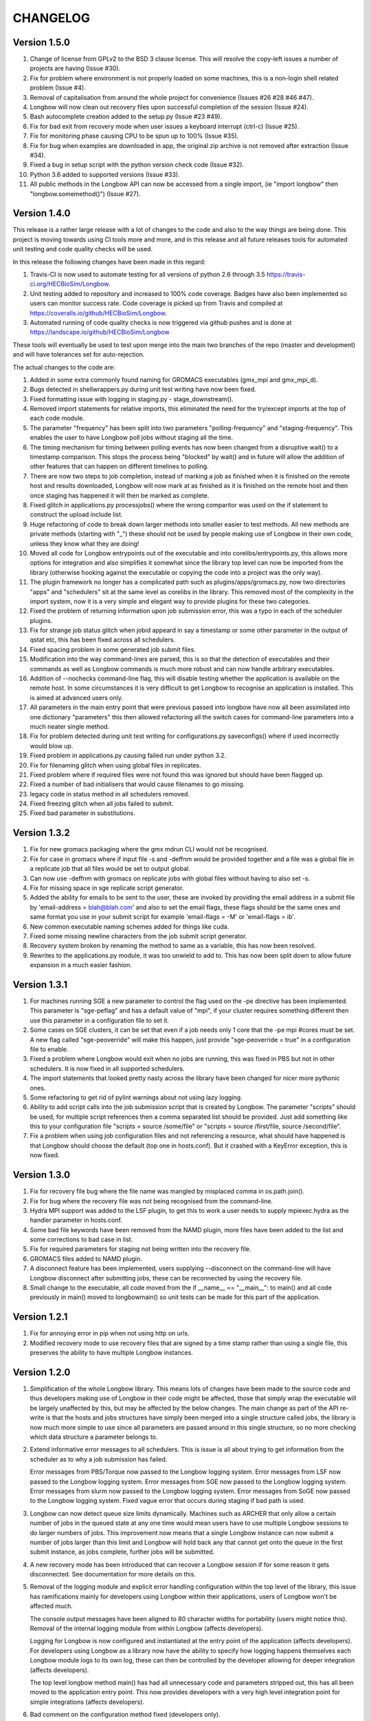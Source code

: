 *********
CHANGELOG
*********

Version 1.5.0
#############

1. Change of license from GPLv2 to the BSD 3 clause license. This will resolve
   the copy-left issues a number of projects are having (Issue #30).

2. Fix for problem where environment is not properly loaded on some machines,
   this is a non-login shell related problem (Issue #4).

3. Removal of capitalisation from around the whole project for convenience
   (Issues #26 #28 #46 #47).

4. Longbow will now clean out recovery files upon successful completion of the
   session (Issue #24).

5. Bash autocomplete creation added to the setup.py (Issue #23 #49).

6. Fix for bad exit from recovery mode when user issues a keyboard interrupt
   (ctrl-c) (Issue #25).

7. Fix for monitoring phase causing CPU to be spun up to 100% (Issue #35).

8. Fix for bug when examples are downloaded in app, the original zip archive
   is not removed after extraction (Issue #34).

9. Fixed a bug in setup script with the python version check code (Issue #32).

10. Python 3.6 added to supported versions (Issue #33).

11. All public methods in the Longbow API can now be accessed from a single
    import, (ie "import longbow" then "longbow.somemethod()") (Issue #27).


Version 1.4.0
#############

This release is a rather large release with a lot of changes to the code and
also to the way things are being done. This project is moving towards using CI
tools more and more, and in this release and all future releases tools for
automated unit testing and code quality checks will be used. 

In this release the following changes have been made in this regard:

1. Travis-CI is now used to automate testing for all versions of python 2.6
   through 3.5 https://travis-ci.org/HECBioSim/Longbow.

2. Unit testing added to repository and increased to 100% code coverage. Badges
   have also been implemented so users can monitor success rate. Code coverage
   is picked up from Travis and compiled at
   https://coveralls.io/github/HECBioSim/Longbow.

3. Automated running of code quality checks is now triggered via github pushes
   and is done at https://landscape.io/github/HECBioSim/Longbow

These tools will eventually be used to test upon merge into the main two
branches of the repo (master and development) and will have tolerances set for
auto-rejection.

The actual changes to the code are:

1. Added in some extra commonly found naming for GROMACS executables
   (gmx_mpi and gmx_mpi_d).

2. Bugs detected in shellwrappers.py during unit test writing have now been
   fixed.

3. Fixed formatting issue with logging in staging.py - stage_downstream().

4. Removed import statements for relative imports, this eliminated the need for
   the try/except imports at the top of each code module.

5. The parameter "frequency" has been split into two parameters
   "polling-frequency" and "staging-frequency". This enables the user to have
   Longbow poll jobs without staging all the time.

6. The timing mechanism for timing between polling events has now been changed
   from a disruptive wait() to a timestamp comparison. This stops the process
   being "blocked" by wait() and in future will allow the addition of other
   features that can happen on different timelines to polling.

7. There are now two steps to job completion, instead of marking a job as
   finished when it is finished on the remote host and results downloaded,
   Longbow will now mark at as finished as it is finished on the remote host
   and then once staging has happened it will then be marked as complete.

8. Fixed glitch in applications.py processjobs() where the wrong comparitor was
   used on the if statement to construct the upload include list.

9. Huge refactoring of code to break down larger methods into smaller easier to
   test methods. All new methods are private methods (starting with "_") these
   should not be used by people making use of Longbow in their own code, unless
   they know what they are doing!

10. Moved all code for Longbow entrypoints out of the executable and into
    corelibs/entrypoints.py, this allows more options for integration and also
    simplifies it somewhat since the library top level can now be imported from
    the library (otherwise hooking against the executable or copying the code
    into a project was the only way).

11. The plugin framework no longer has a complicated path such as
    plugins/apps/gromacs.py, now two directories "apps" and "schedulers" sit at
    the same level as corelibs in the library. This removed most of the
    complexity in the import system, now it is a very simple and elegant way to
    provide plugins for these two categories.

12. Fixed the problem of returning information upon job submission error, this
    was a typo in each of the scheduler plugins.

13. Fix for strange job status glitch when jobid appeard in say a timestamp or
    some other parameter in the output of qstat etc, this has been fixed across
    all schedulers.

14. Fixed spacing problem in some generated job submit files.

15. Modification into the way command-lines are parsed, this is so that the
    detection of executables and their commands as well as Longbow commands is
    much more robust and can now handle arbitrary executables.

16. Addition of --nochecks command-line flag, this will disable testing whether
    the application is available on the remote host. In some circumstances it
    is very difficult to get Longbow to recognise an application is installed.
    This is aimed at advanced users only.

17. All parameters in the main entry point that were previous passed into
    longbow have now all been assimilated into one dictionary "parameters" this
    then allowed refactoring all the switch cases for command-line parameters
    into a much neater single method.

18. Fix for problem detected during unit test writing for configurations.py
    saveconfigs() where if used incorrectly would blow up.

19. Fixed problem in applications.py causing failed run under python 3.2.

20. Fix for filenaming glitch when using global files in replicates.

21. Fixed problem where if required files were not found this was ignored but
    should have been flagged up.

22. Fixed a number of bad initialisers that would cause filenames to go
    missing.

23. legacy code in status method in all schedulers removed.

24. Fixed freezing glitch when all jobs failed to submit.

25. Fixed bad parameter in substitutions.

 
Version 1.3.2
#############

1. Fix for new gromacs packaging where the gmx mdrun CLI would not be
   recognised.

2. Fix for case in gromacs where if input file -s and -deffnm would be provided
   together and a file was a global file in a replicate job that all files
   would be set to output global.

3. Can now use -deffnm with gromacs on replicate jobs with global files without
   having to also set -s.

4. Fix for missing space in sge replicate script generator.

5. Added the ability for emails to be sent to the user, these are invoked by
   providing the email address in a submit file by
   'email-address = blah@blah.com' and also to set the email flags, these flags
   should be the same ones and same format you use in your submit script for
   example 'email-flags = -M' or 'email-flags = ib'.

6. New common executable naming schemes added for things like cuda.

7. Fixed some missing newline characters from the job submit script generator.

8. Recovery system broken by renaming the method to same as a variable, this
   has now been resolved.

9. Rewrites to the applications.py module, it was too unwield to add to. This
   has now been split down to allow future expansion in a much easier fashion.

 
Version 1.3.1 
#############

1. For machines running SGE a new parameter to control the flag used on the -pe
   directive has been implemented. This parameter is "sge-peflag" and has a
   default value of "mpi", if your cluster requires something different then
   use this parameter in a configuration file to set it.

2. Some cases on SGE clusters, it can be set that even if a job needs only 1
   core that the -pe mpi #cores must be set. A new flag called "sge-peoverride"
   will make this happen, just provide "sge-peoverride = true" in a
   configuration file to enable.

3. Fixed a problem where Longbow would exit when no jobs are running, this was
   fixed in PBS but not in other schedulers. It is now fixed in all supported
   schedulers.

4. The import statements that looked pretty nasty across the library have been
   changed for nicer more pythonic ones.

5. Some refactoring to get rid of pylint warnings about not using lazy logging.

6. Ability to add script calls into the job submission script that is created
   by Longbow. The parameter "scripts" should be used, for multiple script
   references then a comma separated list should be provided. Just add
   something like this to your configuration file "scripts = source /some/file"
   or "scripts = source /first/file, source /second/file".

7. Fix a problem when using job configuration files and not referencing a
   resource, what should have happened is that Longbow should choose the
   default (top one in hosts.conf). But it crashed with a KeyError exception,
   this is now fixed.
 

Version 1.3.0
#############

1. Fix for recovery file bug where the file name was mangled by misplaced comma
   in os.path.join().

2. Fix for bug where the recovery file was not being recognised from the
   command-line.

3. Hydra MPI support was added to the LSF plugin, to get this to work a user
   needs to supply mpiexec.hydra as the handler parameter in hosts.conf.

4. Some bad file keywords have been removed from the NAMD plugin, more files
   have been added to the list and some corrections to bad case in list.

5. Fix for required parameters for staging not being written into the recovery
   file.

6. GROMACS files added to NAMD plugin.

7. A disconnect feature has been implemented, users supplying --disconnect on
   the command-line will have Longbow disconnect after submitting jobs, these
   can be reconnected by using the recovery file.

8. Small change to the executable, all code moved from the if
   __name__ == "__main__": to main() and all code previously in main() moved
   to longbowmain() so unit tests can be made for this part of the application.


Version 1.2.1
#############

1. Fix for annoying error in pip when not using http on urls.

2. Modified recovery mode to use recovery files that are signed by a time stamp
   rather than using a single file, this preserves the ability to have multiple
   Longbow instances.


Version 1.2.0
#############

1. Simplification of the whole Longbow library. This means lots of changes have
   been made to the source code and thus developers making use of Longbow in
   their code might be affected, those that simply wrap the executable will be
   largely unaffected by this, but may be affected by the below changes. The
   main change as part of the API re-write is that the hosts and jobs
   structures have simply been merged into a single structure called jobs, the
   library is now much more simple to use since all parameters are passed
   around in this single structure, so no more checking which data structure a
   parameter belongs to.

2. Extend informative error messages to all schedulers. This is issue is all
   about trying to get information from the scheduler as to why a job
   submission has failed.

   Error messages from PBS/Torque now passed to the Longbow logging system.
   Error messages from LSF now passed to the Longbow logging system.
   Error messages from SGE now passed to the Longbow logging system.
   Error messages from slurm now passed to the Longbow logging system.
   Error messages from SoGE now passed to the Longbow logging system.
   Fixed vague error that occurs during staging if bad path is used.

3. Longbow can now detect queue size limits dynamically. Machines such as
   ARCHER that only allow a certain number of jobs in the queued state at any
   one time would mean users have to use multiple Longbow sessions to do larger
   numbers of jobs. This improvement now means that a single Longbow instance
   can now submit a number of jobs larger than this limit and Longbow will hold
   back any that cannot get onto the queue in the first submit instance, as
   jobs complete, further jobs will be submitted.

4. A new recovery mode has been introduced that can recover a Longbow session
   if for some reason it gets disconnected. See documentation for more details
   on this.
5. Removal of the logging module and explicit error handling configuration
   within the top level of the library, this issue has ramifications mainly for
   developers using Longbow within their applications, users of Longbow won't
   be affected much.

   The console output messages have been aligned to 80 character widths for
   portability (users might notice this).
   Removal of the internal logging module from within Longbow (affects
   developers).

   Logging for Longbow is now configured and instantiated at the entry point
   of the application (affects developers).
   For developers using Longbow as a library now have the ability to specify
   how logging happens themselves each Longbow module logs to its own log,
   these can then be controlled by the developer allowing for deeper
   integration (affects developers).

   The top level longbow method main() has had all unnecessary code and
   parameters stripped out, this has all been moved to the application entry
   point. This now provides developers with a very high level integration point
   for simple integrations (affects developers).

6. Bad comment on the configuration method fixed (developers only).

7. API comments have been updated to be more accurate with latest changes.

8. Fix for unicode/byte string problem between Python2.x and Python3.x which
   would garble outputs from subprocess.

9. Rename the scheduler plugin "sge_arc2" to "soge" (Son of Grid Engine).

10. All Longbow command-line arguments now support both GNU standard and non
    standard forms for convenience (eg. --version and -version would be valid),
    although future versions might phase out the non-standard -param in favour
    of --param but keeping the single letter -h, -V etc as these are part of
    the standard.


Version 1.1.6
#############

1. Fix for issue on install through pip where it was complaining about the
   missing README.rst.

2. A manifest file was added to make sure that the setuptools picks up the
   extra files.


Version 1.1.5
#############

1. Longbow would not install under python 3 using either pip or by running the
   setup script manually. This has now been fixed by using print statements of
   the format print("text"), this form will work in all versions of python.

2. Fix for user reported annoyance of installing the hosts.conf in secret, and
   also leaving the archive that is downloaded in $home. This has now been
   replaced with a warning during install, and also the file is created locally
   and not downloaded.

3. Removed padding from version numbers so v1.01.005 > v1.1.5.

4. Changed the README.md from markdown format to reStructured text, so now the
   README is README.rst, this is to make Longbow more pip friendly whilst still
   being bitbucket and possibly github (in case in future we move).

5. setup.py modified to eliminate the python 3 issues, and also the long
   description is now the README.rst, this means that users will see something
   standard between the pip page and the bitbucket page, this will also tie in
   with new pages on the HECBioSim website which will push pip as the preferred
   way to install more prominently.

6. hosts.conf file has been removed from the development version since this is
   now created on install for new users using pip, this will be marked as
   deprecated on the website for a while so users on old versions can still get
   it. Documentation will need to be updated to reflect this change and provide
   the quickstart example that users can grab a copy of if they are doing a more
   manual install. However pip will be the encouraged way to install.

7. Parameters specified within the configuration files had to be specified in a
   very strict format (param = value), users that omitted the spaces would find
   that Longbow would crash. The code has now been fixed to use regular
   expression to read in and parse for the equals sign, this can now handle
   cases where users specify cases such as:

           param1 = value1
           param2 =value2
           param3= value3
           param4=value4

8. Added python version to logging.

9. Added longbow version to logging.

10. Moved version to the top of the longbow file.

11. Added the paper citation to the logging and readme.
 

Version 1.1.4
#############

1. The saveconfigs method would overwrite entries within the hosts config with
   potentially blank entries if it was triggered and parameters existed in such
   a state (perhaps via overrides).

2. There was a missing clause on one of the if statements that prevented
   parameters at the hosts level from overriding internal defaults. This
   has now been added in.
 

Version 1.1.3
#############

1. Update to the supported command line arguments to support non and GNU
   standard options for help and version number.

2. Update to allow the creation of repX directories when they are missing
   (Stops gromacs etc from exiting with path not found error).

3. Fix for bugs in python 3, there were two issues, one a python name change
   and the second was due to garbled output coming from the linux shell
   environment.
 

Version 1.1.1
#############

1. Modifications to how Longbow accepts the help and version command line
   parameters, some people don't follow GNU standards and thus so that we can
   show them the help message/version we have allowed -v, -version, --version,
   -h, -help and --help.

2. Longbow now creates missing repX directories if they are missing in cases
   where all input files are global. This would allow jobs that might use
   different random seeds on the same input files to be efficient on transfers.


Version 1.1.0
#############

1. Fix for overwritten rsync-includes (developers only).

2. Bad character length on PBS now has an error message to inform the user what
   went wrong. Job names longer than 15 chars would be rejected.

3. Jobs that failed in a multi job would bring down the whole lot due to a bad
   initialisation now fixed.

4. Command line Longbow is submitted with is now logged to the log file for
   debugging purposes.

5. Bug fix with a bad initialisation in job processing code.

6. New ini parsers that don't rely on python std lib parser, this means
   comments are no longer deleted.

7. The following methods; loadhosts(), loadjobs(), sortjobsconfigs(),
   sorthostsconfigs(), amendjobsconfigs() have been replaced with single method
   processconfigs().

8. Fix for critical failure when the remoteworkdir did not exist.
